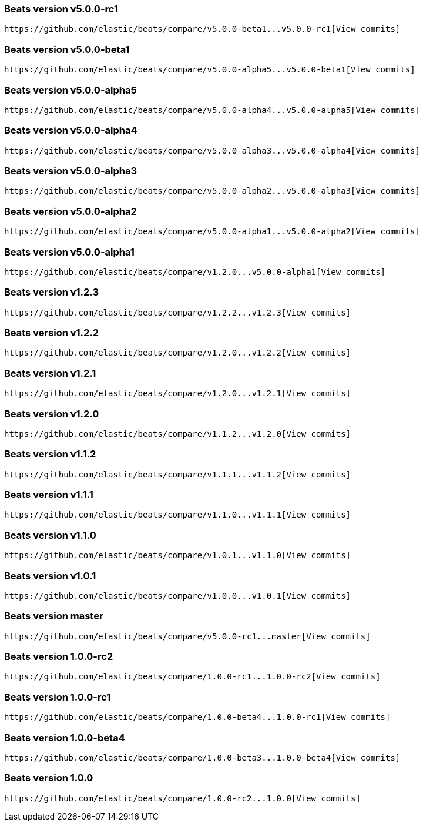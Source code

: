 ////
This file is generated! See scripts/changelog.py
////

[[release-notes-v5.0.0-rc1]]
=== Beats version v5.0.0-rc1
 https://github.com/elastic/beats/compare/v5.0.0-beta1...v5.0.0-rc1[View commits]

[[release-notes-v5.0.0-beta1]]
=== Beats version v5.0.0-beta1
 https://github.com/elastic/beats/compare/v5.0.0-alpha5...v5.0.0-beta1[View commits]

[[release-notes-v5.0.0-alpha5]]
=== Beats version v5.0.0-alpha5
 https://github.com/elastic/beats/compare/v5.0.0-alpha4...v5.0.0-alpha5[View commits]

[[release-notes-v5.0.0-alpha4]]
=== Beats version v5.0.0-alpha4
 https://github.com/elastic/beats/compare/v5.0.0-alpha3...v5.0.0-alpha4[View commits]

[[release-notes-v5.0.0-alpha3]]
=== Beats version v5.0.0-alpha3
 https://github.com/elastic/beats/compare/v5.0.0-alpha2...v5.0.0-alpha3[View commits]

[[release-notes-v5.0.0-alpha2]]
=== Beats version v5.0.0-alpha2
 https://github.com/elastic/beats/compare/v5.0.0-alpha1...v5.0.0-alpha2[View commits]

[[release-notes-v5.0.0-alpha1]]
=== Beats version v5.0.0-alpha1
 https://github.com/elastic/beats/compare/v1.2.0...v5.0.0-alpha1[View commits]

[[release-notes-v1.2.3]]
=== Beats version v1.2.3
 https://github.com/elastic/beats/compare/v1.2.2...v1.2.3[View commits]

[[release-notes-v1.2.2]]
=== Beats version v1.2.2
 https://github.com/elastic/beats/compare/v1.2.0...v1.2.2[View commits]

[[release-notes-v1.2.1]]
=== Beats version v1.2.1
 https://github.com/elastic/beats/compare/v1.2.0...v1.2.1[View commits]

[[release-notes-v1.2.0]]
=== Beats version v1.2.0
 https://github.com/elastic/beats/compare/v1.1.2...v1.2.0[View commits]

[[release-notes-v1.1.2]]
=== Beats version v1.1.2
 https://github.com/elastic/beats/compare/v1.1.1...v1.1.2[View commits]

[[release-notes-v1.1.1]]
=== Beats version v1.1.1
 https://github.com/elastic/beats/compare/v1.1.0...v1.1.1[View commits]

[[release-notes-v1.1.0]]
=== Beats version v1.1.0
 https://github.com/elastic/beats/compare/v1.0.1...v1.1.0[View commits]

[[release-notes-v1.0.1]]
=== Beats version v1.0.1
 https://github.com/elastic/beats/compare/v1.0.0...v1.0.1[View commits]

[[release-notes-master]]
=== Beats version master
 https://github.com/elastic/beats/compare/v5.0.0-rc1...master[View commits]

[[release-notes-1.0.0-rc2]]
=== Beats version 1.0.0-rc2
 https://github.com/elastic/beats/compare/1.0.0-rc1...1.0.0-rc2[View commits]

[[release-notes-1.0.0-rc1]]
=== Beats version 1.0.0-rc1
 https://github.com/elastic/beats/compare/1.0.0-beta4...1.0.0-rc1[View commits]

[[release-notes-1.0.0-beta4]]
=== Beats version 1.0.0-beta4
 https://github.com/elastic/beats/compare/1.0.0-beta3...1.0.0-beta4[View commits]

[[release-notes-1.0.0]]
=== Beats version 1.0.0
 https://github.com/elastic/beats/compare/1.0.0-rc2...1.0.0[View commits]

